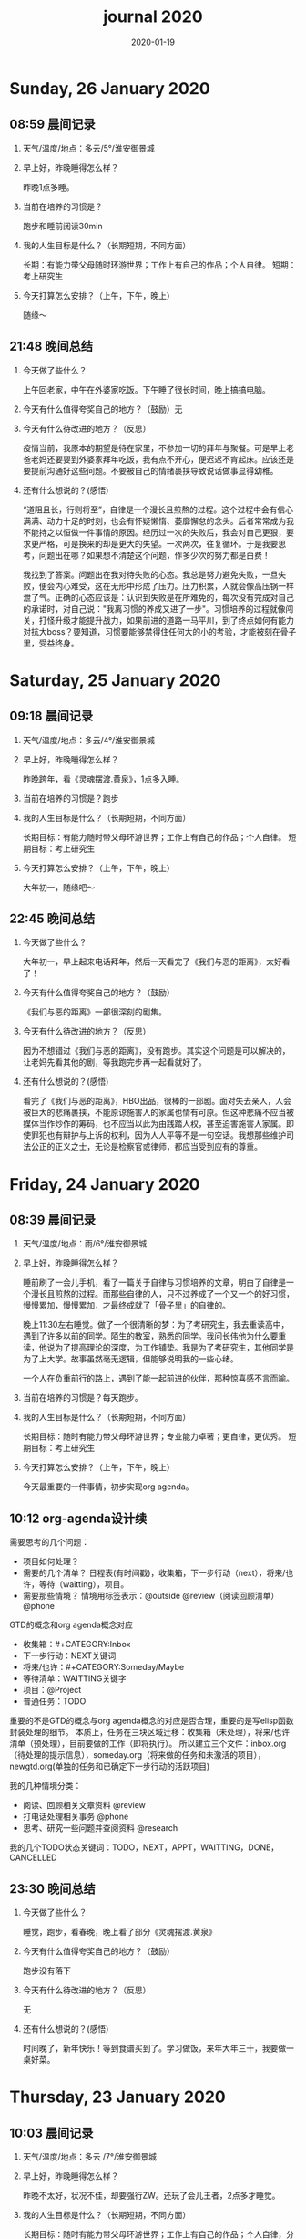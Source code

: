  #+TITLE: journal 2020
#+DATE: 2020-01-19
#+STARTUP: content
#+OPTIONS: toc:t H:2 num:nil

* Sunday, 26 January 2020
** 08:59 晨间记录
*** 天气/温度/地点：多云/5°/淮安御景城
*** 早上好，昨晚睡得怎么样？
    昨晚1点多睡。
*** 当前在培养的习惯是？
    跑步和睡前阅读30min
*** 我的人生目标是什么？（长期短期，不同方面）
    长期：有能力带父母随时环游世界；工作上有自己的作品；个人自律。
    短期：考上研究生
*** 今天打算怎么安排？（上午，下午，晚上）
    随缘～
** 21:48 晚间总结
*** 今天做了些什么？
    上午回老家，中午在外婆家吃饭。下午睡了很长时间，晚上搞搞电脑。
*** 今天有什么值得夸奖自己的地方？（鼓励）无
*** 今天有什么待改进的地方？（反思）
    疫情当前，我原本的期望是待在家里，不参加一切的拜年与聚餐。可是早上老爸老妈还要要到外婆家拜年吃饭，我有点不开心，便迟迟不肯起床。应该还是要提前沟通好这些问题。不要被自己的情绪裹挟导致说话做事显得幼稚。
*** 还有什么想说的？(感悟)
“道阻且长，行则将至”，自律是一个漫长且煎熬的过程。这个过程中会有信心满满、动力十足的时刻，也会有怀疑懒惰、萎靡懈怠的念头。后者常常成为我不能持之以恒做一件事情的原因。经历过一次的失败后，我会对自己更狠，要求更严格，可是换来的却是更大的失望。一次两次，往复循环。于是我要思考，问题出在哪？如果想不清楚这个问题，作多少次的努力都是白费！

我找到了答案。问题出在我对待失败的心态。我总是努力避免失败，一旦失败，便会内心难受，这在无形中形成了压力。压力积累，人就会像高压锅一样泄了气。正确的心态应该是：认识到失败是在所难免的，每次没有完成对自己的承诺时，对自己说："我离习惯的养成又进了一步"。习惯培养的过程就像闯关，打怪升级才能提升战力，如果前进的道路一马平川，到了终点如何有能力对抗大boss？要知道，习惯要能够禁得住任何大的小的考验，才能被刻在骨子里，受益终身。
* Saturday, 25 January 2020
** 09:18 晨间记录
*** 天气/温度/地点：多云/4°/淮安御景城
*** 早上好，昨晚睡得怎么样？
    昨晚跨年，看《灵魂摆渡.黄泉》，1点多入睡。
*** 当前在培养的习惯是？跑步
*** 我的人生目标是什么？（长期短期，不同方面）
    长期目标：有能力随时带父母环游世界；工作上有自己的作品；个人自律。
    短期目标：考上研究生
*** 今天打算怎么安排？（上午，下午，晚上）
    大年初一，随缘吧～
** 22:45 晚间总结
*** 今天做了些什么？
    大年初一，早上起来电话拜年，然后一天看完了《我们与恶的距离》，太好看了！
*** 今天有什么值得夸奖自己的地方？（鼓励）
    《我们与恶的距离》一部很深刻的剧集。
*** 今天有什么待改进的地方？（反思）
    因为不想错过《我们与恶的距离》，没有跑步。其实这个问题是可以解决的，让老妈先看其他的剧，等我跑完步再一起看就好了。
*** 还有什么想说的？(感悟)
    看完了《我们与恶的距离》，HBO出品，很棒的一部剧。面对失去亲人，人会被巨大的悲痛裹挟，不能原谅施害人的家属也情有可原。但这种悲痛不应当被媒体当作炒作的筹码，也不应当以此为由践踏人权，甚至迫害施害人家属。即使罪犯也有辩护与上诉的权利，因为人人平等不是一句空话。我想那些维护司法公正的正义之士，无论是检察官或律师，都应当受到应有的尊重。
* Friday, 24 January 2020
** 08:39 晨间记录
*** 天气/温度/地点：雨/6°/淮安御景城
*** 早上好，昨晚睡得怎么样？
    睡前刷了一会儿手机，看了一篇关于自律与习惯培养的文章，明白了自律是一个漫长且煎熬的过程。而那些自律的人，只不过养成了一个又一个的好习惯，慢慢累加，慢慢累加，才最终成就了「骨子里」的自律的。

晚上11:30左右睡觉。做了一个很清晰的梦：为了考研究生，我去重读高中，遇到了许多以前的同学。陌生的教室，熟悉的同学。我问长伟他为什么要重读，他说为了提高理论的深度，为工作铺垫。我是为了考研究生，其他同学是为了上大学。故事虽然毫无逻辑，但能够说明我的一些心绪。

一个人在负重前行的路上，遇到了能一起前进的伙伴，那种惊喜感不言而喻。
*** 当前在培养的习惯是？每天跑步。
*** 我的人生目标是什么？（长期短期，不同方面）
    长期目标：随时有能力带父母环游世界；专业能力卓著；更自律，更优秀。
    短期目标：考上研究生
*** 今天打算怎么安排？（上午，下午，晚上）
    今天最重要的一件事情，初步实现org agenda。
** 10:12 org-agenda设计续
   需要思考的几个问题：
   * 项目如何处理？
   * 需要的几个清单？
     日程表(有时间戳)，收集箱，下一步行动（next），将来/也许，等待（waitting），项目。
   * 需要那些情境？
     情境用标签表示：@outside @review（阅读回顾清单） @phone

GTD的概念和org agenda概念对应
 * 收集箱：#+CATEGORY:Inbox
 * 下一步行动：NEXT关键词
 * 将来/也许：#+CATEGORY:Someday/Maybe
 * 等待清单：WAITTING关键字
 * 项目：@Project
 * 普通任务：TODO

重要的不是GTD的概念与org agenda概念的对应是否合理，重要的是写elisp函数封装处理的细节。
本质上，任务在三块区域迁移：收集箱（未处理），将来/也许清单（预处理），目前要做的工作（即将执行）。
所以建立三个文件：inbox.org（待处理的提示信息），someday.org（将来做的任务和未激活的项目），newgtd.org(单独的任务和已确定下一步行动的活跃项目)

我的几种情境分类：
 * 阅读、回顾相关文章资料 @review
 * 打电话处理相关事务 @phone
 * 思考、研究一些问题并查阅资料 @research

我的几个TODO状态关键词：TODO，NEXT，APPT，WAITTING，DONE，CANCELLED

** 23:30 晚间总结
*** 今天做了些什么？
    睡觉，跑步，看春晚，晚上看了部分《灵魂摆渡.黄泉》
*** 今天有什么值得夸奖自己的地方？（鼓励）
    跑步没有落下
*** 今天有什么待改进的地方？（反思）
    无
*** 还有什么想说的？(感悟)
    时间晚了，新年快乐！等到食谱买到了。学习做饭，来年大年三十，我要做一桌好菜。
* Thursday, 23 January 2020
** 10:03 晨间记录
*** 天气/温度/地点：多云 /7°/淮安御景城
*** 早上好，昨晚睡得怎么样？
    昨晚不太好，状况不佳，却要强行ZW。还玩了会儿王者，2点多才睡觉。
*** 我的人生目标是什么？（长期短期，不同方面）
    长期目标：随时有能力带父母环游世界；工作上有自己的作品；个人自律，分享经验。
    
    短期目标：考上研究生。
*** 今天打算怎么安排？（上午，下午，晚上）
    无论一天早晨几点起床，状态怎样，都不应该影响GTD。
** 12:09 org agenda设计
   需要思考的几个问题：
   * 项目如何处理？
   * 需要的几个清单？
     日程表(有时间戳)，收集箱，下一步行动（next），将来/也许，等待（waitting），项目。
   * 需要那些情境？
     情境用标签表示：@outside @review @phone

GTD的概念和org agenda概念对应。

清单——#+CATEGORY:
 * 收集箱：#+CATEGORY:Inbox
 * 下一步行动：NEXT关键词
 * 将来/也许：#+CATEGORY:Someday/Maybe
......
** 21:40 晚间总结
*** 今天做了些什么？
    上午10点多起床，中午看了会儿电视，下午睡一觉，晚上和老妈看韩剧《当你沉睡时》。
*** 今天有什么值得夸奖自己的地方？（鼓励）
    无
*** 今天有什么待改进的地方？（反思）
    要反思的不是今天有什么做的不好的地方，要反思的是这种时时像地方敌人一样地方自己的心态。没有人规定每天都得学习，没有都得收获满满，每天都得有满足感。今天本来就没有承诺必须要做什么，为什么要有这种负罪感，无端增加脑袋中的负担？不对，我明白了，这种不好的感觉来自没有跑步。每天跑步是我给自己的承诺！我的意志力已经连在跑步机上跑步都不能坚持了吗？这是需要反思的！

鉴于如今的体重，跑步一天都不能落下，而且得加量，每天跑两次。
*** 还有什么想说的？(感悟)
    在什么样子的环境里面做什么事情。在书房就要学习，在卧室就要睡觉。

    买的一箱精酿啤酒，喝了三瓶。说实话，我有点失望，和普通的工啤味道别无二致。
* Wednesday, 22 January 2020
** 08:46 晨间记录
*** 天气/温度/地点：多云/6°/上河老家
*** 早上好，昨晚睡得怎么样？
    睡前读了18分钟《傅雷家书》。12点左右睡觉，5点左右醒来上厕所，到客厅里继续睡。早上多次被闹钟打断，明显感觉睡眠质量不是很好。我得重新思考睡眠质量与闹钟设定的关系了。
*** 我的人生目标是什么？（长期短期，不同方面）
    长期目标：随时有能力带父母环游世界；工作上有自己的作品；个人通过自律改变自己，影响他人。

    短期目标：考上研究生。
*** 今天打算怎么安排？（上午，下午，晚上）
    上午贴对年，整理要带走的物品。下午晚上随缘吧，把org agenda放在心上。
** 21:46 晚间总结
*** 今天做了些什么？
    上午贴了对联，整理了要带走的物品。下午和爸妈上街，晚上理了发，看《灵魂摆渡》。跑步20min，2.5km。
*** 今天有什么值得夸奖自己的地方？（鼓励）
    收拾东西前运用了《搞定》里的方法：核查清单。
*** 今天有什么待改进的地方？（反思）
    体重越来越不正常了，得加大跑步的量了。
*** 还有什么想说的？(感悟)
    唯有学习与学习后的成就感能够治疗我的空虚。
* Tuesday, 21 January 2020
** 07:18 晨间记录
*** 天气/温度/地点：晴/0°/淮安御景城
*** 早上好，昨晚睡得怎么样？
    睡前看了一会儿《傅雷家书》，看到傅雷夫妇对儿子无微不至的关心，尤其是恋爱方面提点甚多。父母说话的语气是严肃的，但我读着读着却笑了出来。他们为儿子忧虑时的小抱怨有些可爱呢。哈哈哈。
然后12点左右睡觉，1点多醒来一次。
*** 我的人生目标是什么？（长期短期，不同方面）
长期目标：有能力随时带父母环游世界；工作上有自己骄傲的作品；个人自律，多阅读，多分享，更优秀。

短期目标：考上研究生。
*** 今天打算怎么安排？（上午，下午，晚上）
今天要去外婆家吃饭，所以我学习的时间不固定。大概就是带一本《傅雷家书》和电脑。最重要的任务还是使用org mode重新实现GTD。
** 16:51 disqus评论懒加载代码

   #+BEGIN_SRC html
   <div id=\"disqus_thread\"></div>
   <script>
    function loadDisqus() {
      // Disqus 安装代码
      var d = document, s = d.createElement('script');
      s.src = 'https://geekinney-blog.disqus.com/embed.js';
      s.setAttribute('data-timestamp', +new Date());
      (d.head || d.body).appendChild(s);
    }

    // 通过检查 window 对象确认是否在浏览器中运行
    var runningOnBrowser = typeof window !== \"undefined\";
   // 通过检查 scroll 事件 API 和 User-Agent 来匹配爬虫
   var isBot = runningOnBrowser && !(\"onscroll\" in window) || typeof navigator !== \"undefined\" && /(gle|ing|ro|msn)bot|crawl|spider|yand|duckgo/i.test(navigator.userAgent);
   // 检查当前浏览器是否支持 IntersectionObserver API
   var supportsIntersectionObserver = runningOnBrowser && \"IntersectionObserver\" in window;

    // 一个小 hack，将耗时任务包裹在 setTimeout(() => { }, 1) 中，可以推迟到 Event Loop 的任务队列中、等待主调用栈清空后才执行，在绝大部分浏览器中都有效
    // 其实这个 hack 本来是用于优化骨架屏显示的。一些浏览器总是等 JavaScript 执行完了才开始页面渲染，导致骨架屏起不到降低 FCP 的优化效果，所以通过 hack 将耗时函数放到骨架屏渲染完成后再进行。
    setTimeout(function () {
      if (!isBot && supportsIntersectionObserver) {
	// 当前环境不是爬虫、并且浏览器兼容 IntersectionObserver API
	var disqus_observer = new IntersectionObserver(function(entries) {
	  // 当前视窗中已出现 Disqus 评论框所在位置
	  if (entries[0].isIntersecting) {
	    // 加载 Disqus
	    loadDisqus();
	    // 停止当前的 Observer
	    disqus_observer.disconnect();
	  }
	}, { threshold: [0] });
	// 设置让 Observer 观察 #disqus_thread 元素
	disqus_observer.observe(document.getElementById('disqus_thread'));
      } else {
	// 当前环境是爬虫、或当前浏览器其不兼容 IntersectionObserver API
	// 直接加载 Disqus
	loadDisqus();
      }
    }, 1);
   </script>
   #+END_SRC
** 21:35 晚间总结
*** 今天做了些什么？
早上7点多醒来在床上看了一个小时的《傅雷家书》，然后和爸妈回老家。中午在外奶家吃了饭，下午睡了一觉。尝试了一些新的博客评论系统，最终成功使用valine替换disqus。valine可以在国内访问，还比较满意。晚上陪老妈看了几集灵魂摆渡2。
*** 今天有什么值得夸奖自己的地方？（鼓励）
读傅雷的家书教会了我调节情绪。

上午被老爸说了几句，有点生气。心里默默难受的时候想到了傅雷在家书中写到的，自己年轻时的脾气常常使儿子难受，夫人受折磨，所以儿子（傅聪）不在身边时反思自己，常常觉得愧疚。是呀，本来就是一些小事。父子交谈，有时意见不合，有时多啰嗦了几句，本就都是好意。犯不着为了这些使自己心情糟糕，又折磨了身边的人。想着想着，心情便舒展了许多。
*** 今天有什么待改进的地方？（反思）
爸妈说的话应当放在心上。我会下意识的忽略爸妈的叮嘱，以致于像晾衣服，叫人这些小事总需要他们唠叨。究其原因，我认为这些本就是无关紧要的事情。但是，最好不要让爸妈总是因为这些小事操心。即使是胸怀天下的人内心也当有一份细腻与柔情，不是吗？
*** 还有什么想说的？(感悟)
    喜欢《灵魂摆渡2》的「旧事」那两集，一开始没看懂，随着剧情的发展慢慢的感受到编剧想要表达的战乱时期人民的疾苦。像灵魂摆渡人这样历经千年时代变革，看尽人世沧桑的存在最懂人情能暖，也最能触动观众内心最柔软的部分。

听了大内最新一期节目，晓辉和相征聊汪曾祺。汪老爷子是个真实可爱的人，我很喜欢他的文风，有空定要好好读读他的作品。
* Monday, 20 January 2020
** 08:07 晨间记录
*** 天气/温度/地点：雾/0°/淮安御景城
*** 早上好，昨晚睡得怎么样？
    昨晚睡前在京东上买了精酿啤酒，价格130多。听大内一直对精酿啤酒很好奇，这次恰逢春节，终于有机会品尝一下了。
    12:30熄灯睡觉，估计要到1:00多才睡着。6点和7点分别醒来了一次，小眯了一会就到了8点。又记不清梦见什么了。我应该在早晨记忆尚存的时候做些记录。
*** 我的人生目标是什么？（长期短期，不同方面）
    长期目标：有能力和时间带父母环游世界；工作上有引以为傲的作品；个人方面更自律，多读书，更优秀。
    短期目标：考上研究生。
*** 今天打算怎么安排？（上午，下午，晚上）
    吃完早饭，到超市买东西（读书笔记相关，口罩...），然后今天的主要工作也是总结完《搞定》，调整org-agenda。顺带读一读《傅雷家书》。
    * [X] 买东西
    * [X] 总结搞定
    * [X] 阅读《傅雷家书》

** 21:31 晚间总结
*** 几句话总结一下今天？
    早上在小吃铺吃了馄饨和烧卖，然后去万达的超市逛了逛，买了部分做读书笔记的文具。中午睡了会，下午总结搞定，折腾了blog。晚上读了会《傅雷家书》。
*** 今天有什么值得夸奖自己的地方？（鼓励）
    明白了一个道理：这个世界上令我好奇的事物，我想学习的知识，我想阅读的书籍浩如烟海，穷尽一生我也不能全部了解，学习，读完。从这个意义上看，生命短暂，时间宝贵，且行且珍惜。

开心的是通过《但是还有书籍》这部纪录片，让我认识了B站的up主小隐，从而让我意识到b站有很丰富的资源，很多有意思的up主的视频，很多前人的经验。它就像一个知识宝库，你的好奇心越大，探索欲越强烈，它带给你的智慧也越多。感谢，感恩有这样优秀的平台。也很幸运我认识到了这个道理。
*** 今天有什么待改进的地方？（反思）
    关于ZW这件事情，我一直没有认真的讨论过它。好吧，我实在是说服不了自己，的确的全方面的好好了解一下它。目前姑且制定一个习惯周期，这是比较合理的。把这个习惯记录进blog，表明我对它的重视。

关于中午午休。首要问题是午休前刷手机过了午休时间，进而影响下午的学习安排；其次是午休时间到了仍然瞌睡，不能果断起床。主要就是这两个问题。
之前一直想培养在床上不玩手机的习惯，多次失败后没有坚持下来，便不了了之了。现在我想将这个习惯的培养提上日程了。它会是解决午休第一个问题的灵丹妙药。至于第二个问题，根源在睡眠质量不高。所以平时要多锻炼，少ZW。减少从醒来的状态切换到学习的状态的时间也是很好的解决办法。这就需要改变午休的方式，比如在书房睡觉。先待定吧，着重把第一个问题解决好。

关于文字表达。写上面这段文字让我意识到自己缺乏书面表达的训练。如果我不动脑子的书写，文字中便充满了语病。如果我有意识的注重书写时的逻辑表达和用词，语句便会通顺许多。所以以后切忌“意识流式”写作，多留意表达通顺，多训练表达的美感。

还有一些，明天接着反思。

*** 还有什么想说的？（感悟）
    我不必为没有履行对自己的承诺而烦心，既然时间已经过去，何不乐观的去反思。每天不能只有反思，也要学会找到自己做得好的地方，懂得感恩。我把人的精神状态比作一个天秤，左边是鼓励，右边是反思。任何一边偏重都会导致天秤失衡。

读《傅雷家书》，在傅雷给儿子傅聪的信中，我可以真切的感受到傅雷对儿子生活方方面面的关心，这些内容关于俄文学习，关于乐理学习，关于处理恋爱与艺术的关系，关于儿子的心情....也有对自己的反思，傅雷的脾气有的时候会让儿子、妻子忧心。不行了，我得多读别人的文字，写的太不流畅了！
* Sunday, 19 January 2020
** 09:49 晨间日记
*** 天气/温度/地点：晴/4°/淮安御景城
*** 早上好，昨晚睡得怎么样？
    昨天12:40多睡觉，记不清梦见了什么。
*** 我的人生目标是什么？（长期短期，不同方面）
    长期愿景：有能力随时带父母环游世界；计算机行业里作出自己的成绩；个人方面养成自律的习惯并能影响他人。目前的目标是考上研究生。
*** 今天打算怎么安排？（上午，下午，晚上）
    今天做重要的事情是搞定org agenda。

*** 几句话总结一下今天？
    上午整理《搞定》笔记，中午吃了蛋炒饭，看完了《但是还有书籍》，了解了B站的up主小隐。下午睡了一觉，跑步30min，3.5km。晚上折腾blog，将org-journal导出到blog。晚上洗了澡，回来买了份“章福元”吃。
*** 今天最大的收获是什么？（鼓励）
    看了小隐一期关于做读书笔记的视频，了解了读书的仪式感：布置一个优雅的环境，用一些小道具，冲一杯热咖啡...
*** 有什么有待改进的地方？（反思）
    我感觉自己又陷入了那个怪圈：一旦一开始没有做好，接下来就会全盘皆输。早上没有按照预期的时间起床，接下来一天的时间就荒废了。这是一种很不好的做法。破局的办法是培养一些好的习惯，像晨间日记一样。习惯就是那些即使一天的状况再再糟糕，也要能雷打不动去做事情。培养了这些好的习惯（无论是长期的还是短期的），起码能保证自己的心情不那么糟糕。

    举几个例子：不知道要做什么的时候，看书！早上起来出去慢跑个几公里（前提是起早点）！傍晚按时跑步！中午不要在床上睡觉！
    另一个方面，我得认识到这几天糟糕的情绪与状态的根源：没有兑现自己的承诺。每天我都在晨间日记里面写下今天要做的事情，但是当自己没有履行承诺时，便会产生消极情绪。这种消极情绪持续积累便让人忘了GTD。所有以后我每天只列出一件最重要的事情，其余的培养成习惯，剩下的做一步看一步。我不知道这么做是否合理，但对我来说是有效的。
** 15:00 看完《但是还有书籍》有感
   看完《但是还有书籍》和小隐的一期视频后，我有一种深深的焦虑感。焦虑于我没能在自己前20年的人生里与阅读为伴，没能在阅读的世界里开拓眼界，汲取知识，培养素养，学会表达。如果我能像小隐一样5岁便能在书籍的海洋中遨游，在知识的圣殿里流连忘返，此刻的我一定不会是此刻的我。我的心境，我的思考方式，对待生活的态度，我的人生观、价值观都会有很大的不同。这个世界没有如果，幸好我遇见阅读还不算太晚。

始终让我意难平的是小隐的手账视频介绍自己在英国游学的经历。这种带着朝圣的心境在他国参观，享受自然最纯粹的洗涤，异国他乡的求学的心境与情结在我的脑海中挥之不去。我向往这样的生活。可能，当我到了那个环境时就没了此番的憧憬，但此刻的心情实在是令人难以平复。总结就是在面对优秀的人时，内心会产生愧疚感。对平时自己浪费了很多的时间而后悔。
